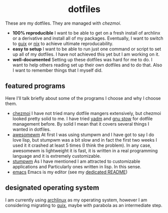 #+AUTHOR: Luis Henriquez-Perez
#+begin_html
<h1 align="center">dotfiles</h1>
#+end_html
These are my dotfiles.  They are managed with [[chezmoi]].
- *100% reproducible* I want to be able to get on a fresh install of archlinx or a
  derivative and install all of my packages.  Eventually, I want to switch to
  [[https://guix.gnu.org/][guix]] or [[https://nixos.org/][nix]] to achieve ultimate reproducability.
- *easy to setup* I want to be able to run just one command or script to set up
  all of my dotfiles.  I have not achieved this yet but I am working on it.
- *well-documented* Setting up these dotfiles was hard for me to do.  I want to
  help others reading set up their own dotfiles and to do that.  Also I want to
  remember things that I myself did.
** featured programs
Here I'll talk briefly about some of the programs I choose and why I choose
them.
- [[https://www.chezmoi.io/][chezmoi]] I have not tried many dotfile mangers extensively, but chezmoi
  looked pretty solid to me.  I have tried [[https://yadm.io/][yadm]] and [[https://www.gnu.org/software/stow/][gnu stow]] for dotfile
  management before.  By solid I mean that it covers several things I wanted in
  dotfiles.
- [[https://awesomewm.org/][awesomewm]] At first I was using stumpwm and I have got to say I do love lisp,
  but stumpwm was a bit slow and in fact the first two weeks I used it it
  crashed at least 5 times (I think the problem).  In any case, awesomewm is
  lightweight it is fast, it is written in a real programming language and it is
  extremely customizable.
- [[https://stumpwm.github.io/][stumpwm]] As I have mentioned I am attracted to customizable applications and
  Particularly ones written in lisp.  In this sense.
- [[https://www.gnu.org/software/emacs/][emacs]] Emacs is my editor (see my [[file:./dot_config/emacs/README.org][dedicated README]])
** designated operating system
I am currently using [[https://archlinux.org/][archlinux]] as my operating system, however I am
considering migrating to [[https://guix.gnu.org/][guix]], maybe with parabola as an intermediate
step.

